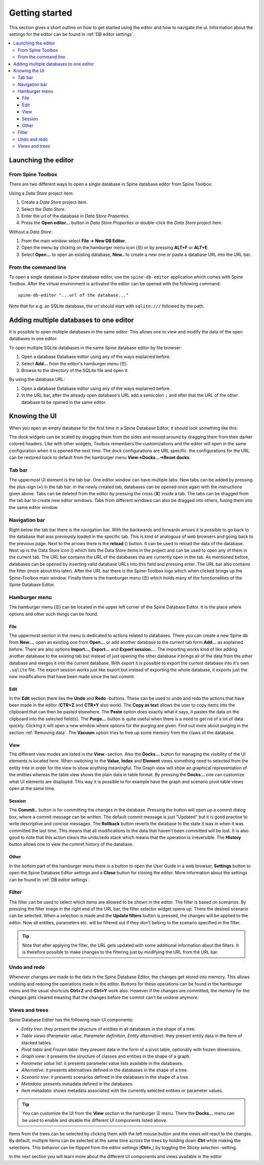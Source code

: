 .. |reload| image:: ../../../spinetoolbox/ui/resources/menu_icons/sync.svg
   :width: 16
.. |database| image:: ../../../spinetoolbox/ui/resources/database.svg
   :width: 16

***************
Getting started
***************

This section gives a short outline on how to get started using the editor and how to navigate the ui.
Information about the settings for the editor can be found in :ref:`DB editor settings`.

.. contents::
   :local:

Launching the editor
--------------------

From Spine Toolbox
==================

There are two different ways to open a single database in Spine database editor from Spine Toolbox:

Using a *Data Store* project item:

1. Create a *Data Store* project item.
2. Select the *Data Store*.
3. Enter the url of the database in *Data Store Properties*.
4. Press the **Open editor...** button in *Data Store Properties* or double-click the *Data Store* project item.

Without a *Data Store*:

1. From the main window select **File -> New DB Editor**.
2. Open the menu by clicking on the hamburger menu icon (☰) or by pressing **ALT+F** or **ALT+E**.
3. Select **Open...** to open an existing database, **New..** to create a new one or paste a database URL into
   the URL bar.

From the command line
=====================

To open a single database in Spine database editor, use the ``spine-db-editor`` 
application which comes with Spine Toolbox. After the virtual environment is activated
the editor can be opened with the following command::

    spine-db-editor "...url of the database..."

Note that for e.g. an SQLite database, the url should start with ``sqlite:///`` followed by the path.

Adding multiple databases to one editor
---------------------------------------

It is possible to open multiple databases in the same editor. This allows one to view and modify
the data of the open databases in one editor.

To open multiple SQLite databases in the same Spine database editor by file browser:

1. Open a database Database editor using any of the ways explained before.
2. Select **Add...** from the editor's hamburger menu (☰).
3. Browse to the directory of the SQLite file and open it.

By using the database URL:

1. Open a database Database editor using any of the ways explained before.
2. In the URL bar, after the already open database's URL add a semicolon ``;``
   and after that the URL of the other database to be opened in the same editor.

Knowing the UI
--------------

When you open an empty database for the first time in a Spine Database Editor, it should look something
like this:

.. image:: img/plain_db_editor.png
   :align: center

The dock widgets can be scaled by dragging them from the sides and moved around by dragging them from their
darker colored headers. Like with other widgets, Toolbox remembers the customizations and the editor will
open in the same configuration when it is opened the next time. The dock configurations are URL specific.
the configurations for the URL can be restored back to default from the hamburger menu **View->Docks...->Reset docks**.

Tab bar
=======

The uppermost UI element is the tab bar. One editor window can have multiple tabs. New tabs can be added by
pressing the plus-sign (**+**) in the tab bar. In the newly created tab, databases can be opened once again
with the instructions given above. Tabs can be deleted from the editor by pressing the cross (**X**) inside
a tab. The tabs can be dragged from the tab bar to create new editor windows. Tabs from different windows
can also be dragged into others, fusing them into the same editor window.

Navigation bar
==============

Right below the tab bar there is the navigation bar. With the backwards and forwards arrows it is possible
to go back to the database that was previously loaded in the specific tab. This is kind of analogous of web
browsers and going back to the previous page. Next to the arrows there is the **reload** (|reload|) button.
It can be used to reload the data of the database. Next up is the Data Store icon (|database|) which lists
the Data Store items in the project and can be used to open any of them in the current tab. The URL bar
contains the URL of the databases tha are currently open in the tab. As mentioned before, databases can
be opened by inserting valid database URLs into this field and pressing enter. The URL bar also contains
the filter (more about this later). After the URL bar there is the Spine-Toolbox logo which when clicked
brings up the Spine-Toolbox main window. Finally there is the hamburger menu (☰) which holds many of the
functionalities of the Spine Database Editor.

Hamburger menu
==============

The hamburger menu (☰) can be located in the upper left corner of the Spine Database Editor. It is the place
where options and other such things can be found.

File
~~~~

The uppermost section in the menu is dedicated to actions related
to databases. There you can create a new Spine db from **New...**, open an existing one from **Open...** or add
another database to the current tab form **Add...** as explained before. There are also options **Import...**,
**Export...** and **Export session...**. The importing works kind of like adding another database to the existing
tab but instead of just opening the other database it brings all of the data from the other database and merges it
into the current database. With export it is possible to export the current database into it's own ``.sqlite`` file.
The export session works just like export but instead of exporting the whole database, it exports just the new
modifications that have been made since the last commit.

Edit
~~~~

In the **Edit** section there lies the **Undo** and **Redo** -buttons. These can be used to undo and redo the
actions that have been made in the editor (**CTR+Z** and **CTR+Y** also work). The **Copy as text** allows
the user to copy items into the clipboard that can then be pasted elsewhere. The **Paste** option does
exactly what it says, it pastes the data on the clipboard into the selected field(s). The **Purge...** button is
quite useful when there is a need to get rid of a lot of data quickly. Clicking it will open a new window where
options for the purging are given. Find out more about purging in the section :ref:`Removing data`.
The **Vacuum** option tries to free up some memory from the claws of the database.

View
~~~~

The different view modes are listed in the **View** -section. Also the **Docks...** button for managing the
visibility of the UI elements is located here. When switching to the **Value**, **Index** and **Element** views
something need to selected from the entity tree in order for the view to show anything meaningful. The Graph view
will show an graphical representation of the entities whereas the table view shows the plain data in table format.
By pressing the **Docks...** one can customize what UI elements are displayed. This way it is possible to for example
have the graph and scenario pivot table views open at the same time.

Session
~~~~~~~

The **Commit..** button is for committing the changes in the database. Pressing the button will open up a commit
dialog box, where a commit message can be written. The default commit message is just "Updated" but it is good
practise to write descriptive and concise messages. The **Rollback** button reverts the database to the state
it was in when it was committed the last time. This means that all modifications to the data that haven't been
committed will be lost. It is also good to note that this action clears the undo/redo stack which means that the
operation is irreversible. The **History** button allows one to view the commit history of the database.

Other
~~~~~

In the bottom part of the hamburger menu there is a button to open the User Guide in a web browser, **Settings**
button to open the Spine Database Editor settings and a **Close** button for closing the editor. More information
about the settings can be found in :ref:`DB editor settings`.

Filter
======

The filter can be used to select which items are allowed to be shown in the editor. The filter is based on scenarios.
By pressing the filter image in the right end of the URL bar, the filter selector widget opens up. There the desired
scenario can be selected. When a selection is made and the **Update filters** button is pressed, the changes will be
applied to the editor. Now all entities, parameters etc. will be filtered out if they don't belong to the scenario
specified in the filter.

.. tip:: Note that after applying the filter, the URL gets updated with some additional information about the filters.
         It is therefore possible to make changes to the filtering just by modifying the URL from the URL bar.

Undo and redo
=============

Whenever changes are made to the data in the Spine Database Editor, the changes get stored into memory. This
allows undoing and redoing the operations made in the editor. Buttons for these operations can be found in the
hamburger menu and the usual shortcuts **Ctrl+Z** and **Ctrl+Y** work also. However if the changes are committed,
the memory for the changes gets cleared meaning that the changes before the commit can't be undone anymore.

Views and trees
===============

Spine Database Editor has the following main UI components:

- *Entity tree*:
  they present the structure of entities in all databases in the shape of a tree.
- *Table views* (*Parameter value*, *Parameter definition*, *Entity alternative*):
  they present entity data in the form of stacked tables.
- *Pivot table* and *Frozen table*: they present data in the form of a pivot table,
  optionally with frozen dimensions.
- *Graph view*: it presents the structure of classes and entities in the shape of a graph.
- *Parameter value list*: it presents parameter value lists available in the databases.
- *Alternative*: it presents alternatives defined in the databases in the shape of a tree.
- *Scenario tree*: it presents scenarios defined in the databases in the shape of a tree.
- *Metadata*: presents metadata defined in the databases.
- *Item metadata*: shows metadata associated with the currently selected entities or parameter values.

.. tip:: You can customize the UI from the **View** section in the hamburger ☰ menu. There the **Docks...**
         menu can be used to enable and disable the different UI components listed above.

Items from the trees can be selected by clicking them with the left mouse button and the views will react to
the changes. By default, multiple items can be selected at the same time across the trees by holding down **Ctrl**
while making the selections. This behavior can be flipped from the editor settings (**Ctrl+,**) by toggling the
*Sticky selection* -setting.

In the next section you will learn more about the different UI components and views available in the editor
